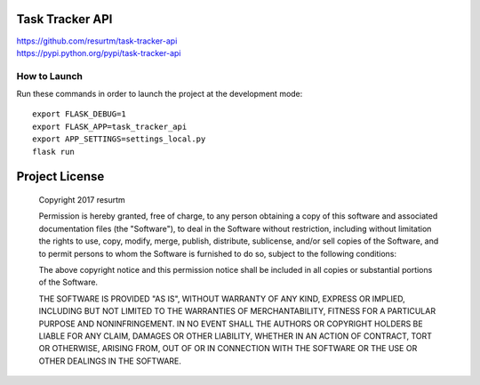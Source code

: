 Task Tracker API
================

| https://github.com/resurtm/task-tracker-api
| https://pypi.python.org/pypi/task-tracker-api

How to Launch
-------------

Run these commands in order to launch the project at the development mode::

    export FLASK_DEBUG=1
    export FLASK_APP=task_tracker_api
    export APP_SETTINGS=settings_local.py
    flask run

Project License
===============

    Copyright 2017 resurtm

    Permission is hereby granted, free of charge, to any person obtaining a copy of
    this software and associated documentation files (the "Software"), to deal in
    the Software without restriction, including without limitation the rights to
    use, copy, modify, merge, publish, distribute, sublicense, and/or sell copies of
    the Software, and to permit persons to whom the Software is furnished to do so,
    subject to the following conditions:

    The above copyright notice and this permission notice shall be included in all
    copies or substantial portions of the Software.

    THE SOFTWARE IS PROVIDED "AS IS", WITHOUT WARRANTY OF ANY KIND, EXPRESS OR
    IMPLIED, INCLUDING BUT NOT LIMITED TO THE WARRANTIES OF MERCHANTABILITY, FITNESS
    FOR A PARTICULAR PURPOSE AND NONINFRINGEMENT. IN NO EVENT SHALL THE AUTHORS OR
    COPYRIGHT HOLDERS BE LIABLE FOR ANY CLAIM, DAMAGES OR OTHER LIABILITY, WHETHER
    IN AN ACTION OF CONTRACT, TORT OR OTHERWISE, ARISING FROM, OUT OF OR IN
    CONNECTION WITH THE SOFTWARE OR THE USE OR OTHER DEALINGS IN THE SOFTWARE.
